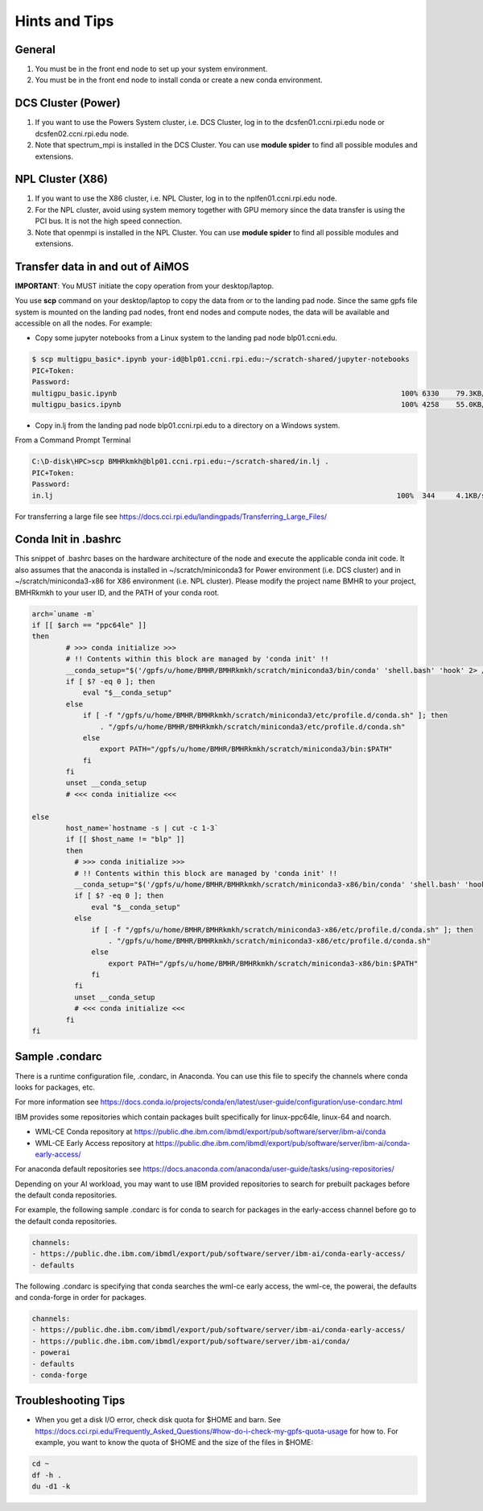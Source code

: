 .. _hints_and_tips:

Hints and Tips
==============

General
^^^^^^^
#. You must be in the front end node to set up your system environment.
#. You must be in the front end node to install conda or create a new conda environment.

DCS Cluster (Power)
^^^^^^^^^^^^^^^^^^^
#. If you want to use the  Powers System cluster, i.e. DCS Cluster, log in to the dcsfen01.ccni.rpi.edu node or dcsfen02.ccni.rpi.edu node.
#. Note that spectrum_mpi is installed in the DCS Cluster. You can use **module spider** to find all possible modules and extensions.


NPL Cluster (X86)
^^^^^^^^^^^^^^^^^^

#. If you want to use the  X86 cluster, i.e. NPL Cluster, log in to the nplfen01.ccni.rpi.edu node.
#. For the NPL cluster, avoid using system memory together with GPU memory since the data transfer is using the PCI bus. It is not the high speed connection.
#. Note that openmpi is installed in the NPL Cluster.  You can use **module spider** to find all possible modules and extensions.


Transfer data in and out of AiMOS
^^^^^^^^^^^^^^^^^^^^^^^^^^^^^^^^^

**IMPORTANT**: You MUST initiate the copy operation from your desktop/laptop.

You use **scp** command on your desktop/laptop to copy the data from or to the landing pad node.  Since the same gpfs file system is mounted on the landing pad nodes, front end nodes and compute nodes, the data will be available and accessible on all the nodes. For example:

* Copy some jupyter notebooks from a Linux system to the landing pad node blp01.ccni.edu. 

.. code:: bash

  $ scp multigpu_basic*.ipynb your-id@blp01.ccni.rpi.edu:~/scratch-shared/jupyter-notebooks
  PIC+Token:
  Password:
  multigpu_basic.ipynb                                                                   100% 6330    79.3KB/s   00:00
  multigpu_basics.ipynb                                                                  100% 4258    55.0KB/s   00:00

* Copy in.lj from the landing pad node blp01.ccni.rpi.edu to a directory on a Windows system. 

From a Command Prompt Terminal

.. code:: bash

  C:\D-disk\HPC>scp BMHRkmkh@blp01.ccni.rpi.edu:~/scratch-shared/in.lj .
  PIC+Token:
  Password:
  in.lj                                                                                 100%  344     4.1KB/s   00:00

For transferring a large file see  https://docs.cci.rpi.edu/landingpads/Transferring_Large_Files/


.. _conda-init-bashrc:

Conda Init in .bashrc
^^^^^^^^^^^^^^^^^^^^^

This snippet of .bashrc bases on the hardware architecture of the node and execute the applicable conda init code.  It also assumes that the anaconda is installed in ~/scratch/miniconda3 for Power environment (i.e. DCS cluster) and in ~/scratch/miniconda3-x86 for X86 environment (i.e. NPL cluster).  Please modify the project name BMHR to your project, BMHRkmkh  to your user ID, and the PATH of your conda root.

.. code:: bash

   arch=`uname -m`
   if [[ $arch == "ppc64le" ]]
   then
           # >>> conda initialize >>>
           # !! Contents within this block are managed by 'conda init' !!
           __conda_setup="$('/gpfs/u/home/BMHR/BMHRkmkh/scratch/miniconda3/bin/conda' 'shell.bash' 'hook' 2> /dev/null)"
           if [ $? -eq 0 ]; then
               eval "$__conda_setup"
           else
               if [ -f "/gpfs/u/home/BMHR/BMHRkmkh/scratch/miniconda3/etc/profile.d/conda.sh" ]; then
                   . "/gpfs/u/home/BMHR/BMHRkmkh/scratch/miniconda3/etc/profile.d/conda.sh"
               else
                   export PATH="/gpfs/u/home/BMHR/BMHRkmkh/scratch/miniconda3/bin:$PATH"
               fi
           fi
           unset __conda_setup
           # <<< conda initialize <<<

   else
           host_name=`hostname -s | cut -c 1-3`
           if [[ $host_name != "blp" ]]
           then
             # >>> conda initialize >>>
             # !! Contents within this block are managed by 'conda init' !!
             __conda_setup="$('/gpfs/u/home/BMHR/BMHRkmkh/scratch/miniconda3-x86/bin/conda' 'shell.bash' 'hook' 2> /dev/null)"
             if [ $? -eq 0 ]; then
                 eval "$__conda_setup"
             else
                 if [ -f "/gpfs/u/home/BMHR/BMHRkmkh/scratch/miniconda3-x86/etc/profile.d/conda.sh" ]; then
                     . "/gpfs/u/home/BMHR/BMHRkmkh/scratch/miniconda3-x86/etc/profile.d/conda.sh"
                 else
                     export PATH="/gpfs/u/home/BMHR/BMHRkmkh/scratch/miniconda3-x86/bin:$PATH"
                 fi
             fi
             unset __conda_setup
             # <<< conda initialize <<<
           fi
   fi

.. _sample-condarc:

Sample .condarc
^^^^^^^^^^^^^^^

There is a runtime configuration file, .condarc, in Anaconda.  You can use this file to specify the channels where conda looks for packages, etc.

For more information see https://docs.conda.io/projects/conda/en/latest/user-guide/configuration/use-condarc.html

IBM provides some repositories which contain packages built specifically for linux-ppc64le, linux-64 and noarch.   

*  WML-CE Conda repository at https://public.dhe.ibm.com/ibmdl/export/pub/software/server/ibm-ai/conda
*  WML-CE Early Access repository at https://public.dhe.ibm.com/ibmdl/export/pub/software/server/ibm-ai/conda-early-access/

For anaconda default repositories see https://docs.anaconda.com/anaconda/user-guide/tasks/using-repositories/

Depending on your AI workload, you may want to use IBM provided repositories to search for prebuilt packages before the default conda repositories.

For example, the following sample .condarc is for conda to search for packages in the early-access channel before go to the default conda repositories.

.. code:: bash

   channels:
   - https://public.dhe.ibm.com/ibmdl/export/pub/software/server/ibm-ai/conda-early-access/
   - defaults

The following .condarc is specifying that conda searches the wml-ce early access, the wml-ce, the powerai, the defaults and conda-forge in order for packages. 


.. code:: bash

   channels:
   - https://public.dhe.ibm.com/ibmdl/export/pub/software/server/ibm-ai/conda-early-access/
   - https://public.dhe.ibm.com/ibmdl/export/pub/software/server/ibm-ai/conda/
   - powerai
   - defaults
   - conda-forge

Troubleshooting Tips
^^^^^^^^^^^^^^^^^^^^

* When you get a disk I/O error, check disk quota for $HOME and barn. See https://docs.cci.rpi.edu/Frequently_Asked_Questions/#how-do-i-check-my-gpfs-quota-usage for how to.  For example, you want to know the quota of $HOME and the size of the files in $HOME:

.. code:: bash

   cd ~
   df -h .
   du -d1 -k



  

